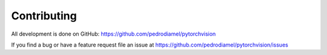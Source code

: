 Contributing
============
All development is done on GitHub: https://github.com/pedrodiamel/pytorchvision

If you find a bug or have a feature request file an issue at https://github.com/pedrodiamel/pytorchvision/issues